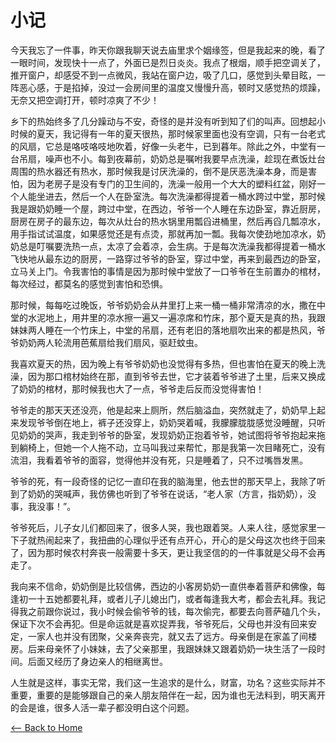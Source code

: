 * 小记
今天我忘了一件事，昨天你跟我聊天说去庙里求个姻缘签，但是我起来的晚，看了一眼时间，发现快十一点了，外面已是烈日炎炎。我点了根烟，顺手把空调关了，推开窗户，却感受不到一点微风，我站在窗户边，吸了几口，感觉到头晕目眩，一阵恶心感，于是掐掉，没过一会房间里的温度又慢慢升高，顿时又感觉热的烦躁，无奈又把空调打开，顿时凉爽了不少！

乡下的热始终多了几分躁动与不安，奇怪的是并没有听到知了们的叫声。回想起小时候的夏天，我记得有一年的夏天很热，那时候家里面也没有空调，只有一台老式的风扇，它总是咯吱咯吱地吹着，好像一头老牛，已到暮年。除此之外，中堂有一台吊扇，噪声也不小。每到夜幕前，奶奶总是嘱咐我要早点洗澡，趁现在煮饭灶台周围的热水器还有热水，那时候我是讨厌洗澡的，倒不是厌恶洗澡本身，而是害怕，因为老房子是没有专门的卫生间的，洗澡一般用一个大大的塑料红盆，刚好一个人能坐进去，然后一个人在卧室洗。每次洗澡都得提着一桶水跨过中堂，那时候我是跟奶奶睡一个屋，跨过中堂，在西边，爷爷一个人睡在东边卧室，靠近厨房，厨房在房子的最东边，每次从灶台的热水锅里用瓢舀进桶里，然后再舀几瓢凉水，用手指试试温度，如果感觉还是有点烫，那就再加一瓢。我每次使劲地加凉水，奶奶总是叮嘱要洗热一点，太凉了会着凉，会生病。于是每次洗澡我都得提着一桶水飞快地从最东边的厨房，一路穿过爷爷的卧室，穿过中堂，再来到最西边的卧室，立马关上门。令我害怕的事情是因为那时候中堂放了一口爷爷在生前置办的棺材，每次经过，都莫名的感觉到害怕和恐惧。

那时候，每每吃过晚饭，爷爷奶奶会从井里打上来一桶一桶非常清凉的水，撒在中堂的水泥地上，用井里的凉水擦一遍又一遍凉席和竹床，那个夏天是真的热，我跟妹妹两人睡在一个竹床上，中堂的吊扇，还有老旧的落地扇吹出来的都是热风，爷爷奶奶两人轮流用芭蕉扇给我们扇风，驱赶蚊虫。

我喜欢夏天的热，因为晚上有爷爷奶奶也没觉得有多热，但也害怕在夏天的晚上洗澡，因为那口棺材始终在那，直到爷爷去世，它才装着爷爷进了土里，后来又换成了奶奶的棺材，那时候我也大了一点，爷爷走后反而没觉得害怕！

爷爷走的那天天还没亮，他是起来上厕所，然后脑溢血，突然就走了，奶奶早上起来发现爷爷倒在地上，裤子还没穿上，奶奶哭着喊，我朦朦胧胧感觉没睡醒，只听见奶奶的哭声，我走到爷爷的卧室，发现奶奶正抱着爷爷，她试图将爷爷抱起来拖到躺椅上，但她一个人拖不动，立马叫我过来帮忙，那是我第一次目睹死亡，没有流泪，我看着爷爷的面容，觉得他并没有死，只是睡着了，只不过嘴唇发黑。

爷爷的死，有一段奇怪的记忆一直印在我的脑海里，他去世的那天早上，我除了听到了奶奶的哭喊声，我仿佛也听到了爷爷在说话，“老人家（方言，指奶奶），没事，我没事！”。

爷爷死后，儿子女儿们都回来了，很多人哭，我也跟着哭。人来人往，感觉家里一下子就热闹起来了，我扭曲的心理似乎还有点开心，开心的是父母这次也终于回来了，因为那时候农村奔丧一般需要十多天，更让我坚信的的一件事就是父母不会再走了。

我向来不信命，奶奶倒是比较信佛，西边的小客房奶奶一直供奉着菩萨和佛像，每逢初一十五她都要礼拜，或者儿子儿媳出门，或者每逢我大考，都会去礼拜。我记得我之前跟你说过，我小时候会偷爷爷的钱，每次偷完，都要去向菩萨磕几个头，保证下次不会再犯。但是命运就是喜欢捉弄我，爷爷死后，父母也并没有回来安定，一家人也并没有团聚，父亲奔丧完，就又去了远方。母亲倒是在家盖了间楼房。后来母亲怀了小妹妹，去了父亲那里，我跟妹妹又跟着奶奶一块生活了一段时间。后面又经历了身边亲人的相继离世。

人生就是这样，事实无常，我们这一生追求的是什么，财富，功名？这些实际并不重要，重要的是能够跟自己的亲人朋友陪伴在一起，因为谁也无法料到，明天离开的会是谁，很多人活一辈子都没明白这个问题。

[[./index.org][<-- Back to Home]]

